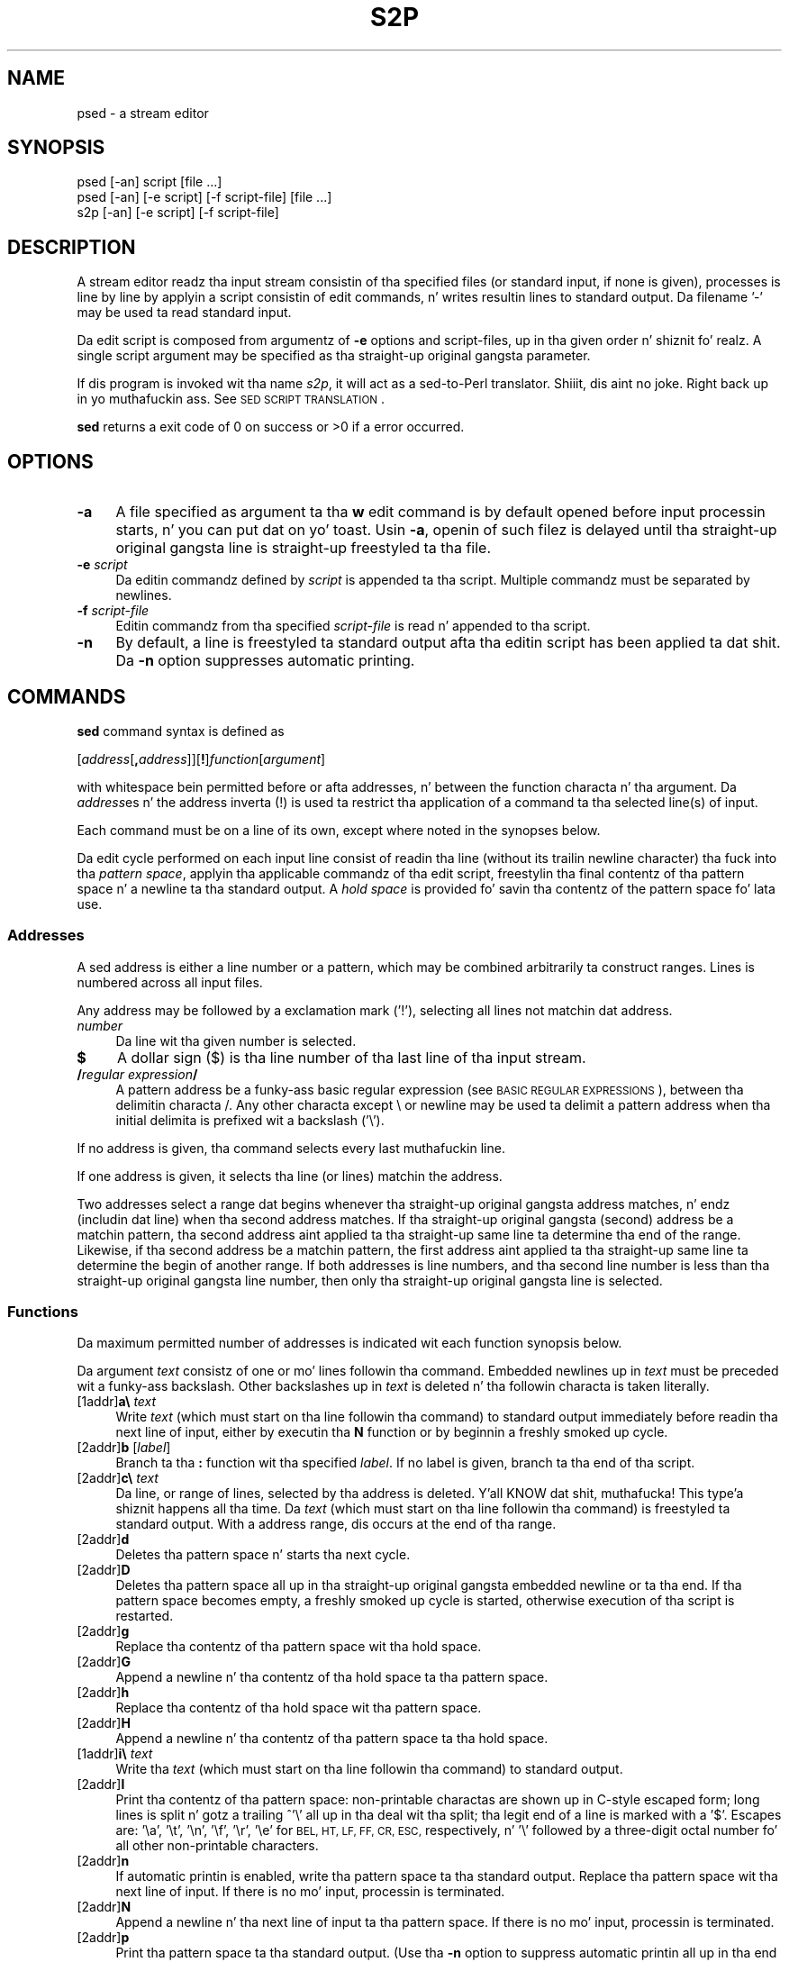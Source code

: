 .\" Automatically generated by Pod::Man 2.27 (Pod::Simple 3.28)
.\"
.\" Standard preamble:
.\" ========================================================================
.de Sp \" Vertical space (when we can't use .PP)
.if t .sp .5v
.if n .sp
..
.de Vb \" Begin verbatim text
.ft CW
.nf
.ne \\$1
..
.de Ve \" End verbatim text
.ft R
.fi
..
.\" Set up some characta translations n' predefined strings.  \*(-- will
.\" give a unbreakable dash, \*(PI'ma give pi, \*(L" will give a left
.\" double quote, n' \*(R" will give a right double quote.  \*(C+ will
.\" give a sickr C++.  Capital omega is used ta do unbreakable dashes and
.\" therefore won't be available.  \*(C` n' \*(C' expand ta `' up in nroff,
.\" not a god damn thang up in troff, fo' use wit C<>.
.tr \(*W-
.ds C+ C\v'-.1v'\h'-1p'\s-2+\h'-1p'+\s0\v'.1v'\h'-1p'
.ie n \{\
.    dz -- \(*W-
.    dz PI pi
.    if (\n(.H=4u)&(1m=24u) .ds -- \(*W\h'-12u'\(*W\h'-12u'-\" diablo 10 pitch
.    if (\n(.H=4u)&(1m=20u) .ds -- \(*W\h'-12u'\(*W\h'-8u'-\"  diablo 12 pitch
.    dz L" ""
.    dz R" ""
.    dz C` ""
.    dz C' ""
'br\}
.el\{\
.    dz -- \|\(em\|
.    dz PI \(*p
.    dz L" ``
.    dz R" ''
.    dz C`
.    dz C'
'br\}
.\"
.\" Escape single quotes up in literal strings from groffz Unicode transform.
.ie \n(.g .ds Aq \(aq
.el       .ds Aq '
.\"
.\" If tha F regista is turned on, we'll generate index entries on stderr for
.\" titlez (.TH), headaz (.SH), subsections (.SS), shit (.Ip), n' index
.\" entries marked wit X<> up in POD.  Of course, you gonna gotta process the
.\" output yo ass up in some meaningful fashion.
.\"
.\" Avoid warnin from groff bout undefined regista 'F'.
.de IX
..
.nr rF 0
.if \n(.g .if rF .nr rF 1
.if (\n(rF:(\n(.g==0)) \{
.    if \nF \{
.        de IX
.        tm Index:\\$1\t\\n%\t"\\$2"
..
.        if !\nF==2 \{
.            nr % 0
.            nr F 2
.        \}
.    \}
.\}
.rr rF
.\"
.\" Accent mark definitions (@(#)ms.acc 1.5 88/02/08 SMI; from UCB 4.2).
.\" Fear. Shiiit, dis aint no joke.  Run. I aint talkin' bout chicken n' gravy biatch.  Save yo ass.  No user-serviceable parts.
.    \" fudge factors fo' nroff n' troff
.if n \{\
.    dz #H 0
.    dz #V .8m
.    dz #F .3m
.    dz #[ \f1
.    dz #] \fP
.\}
.if t \{\
.    dz #H ((1u-(\\\\n(.fu%2u))*.13m)
.    dz #V .6m
.    dz #F 0
.    dz #[ \&
.    dz #] \&
.\}
.    \" simple accents fo' nroff n' troff
.if n \{\
.    dz ' \&
.    dz ` \&
.    dz ^ \&
.    dz , \&
.    dz ~ ~
.    dz /
.\}
.if t \{\
.    dz ' \\k:\h'-(\\n(.wu*8/10-\*(#H)'\'\h"|\\n:u"
.    dz ` \\k:\h'-(\\n(.wu*8/10-\*(#H)'\`\h'|\\n:u'
.    dz ^ \\k:\h'-(\\n(.wu*10/11-\*(#H)'^\h'|\\n:u'
.    dz , \\k:\h'-(\\n(.wu*8/10)',\h'|\\n:u'
.    dz ~ \\k:\h'-(\\n(.wu-\*(#H-.1m)'~\h'|\\n:u'
.    dz / \\k:\h'-(\\n(.wu*8/10-\*(#H)'\z\(sl\h'|\\n:u'
.\}
.    \" troff n' (daisy-wheel) nroff accents
.ds : \\k:\h'-(\\n(.wu*8/10-\*(#H+.1m+\*(#F)'\v'-\*(#V'\z.\h'.2m+\*(#F'.\h'|\\n:u'\v'\*(#V'
.ds 8 \h'\*(#H'\(*b\h'-\*(#H'
.ds o \\k:\h'-(\\n(.wu+\w'\(de'u-\*(#H)/2u'\v'-.3n'\*(#[\z\(de\v'.3n'\h'|\\n:u'\*(#]
.ds d- \h'\*(#H'\(pd\h'-\w'~'u'\v'-.25m'\f2\(hy\fP\v'.25m'\h'-\*(#H'
.ds D- D\\k:\h'-\w'D'u'\v'-.11m'\z\(hy\v'.11m'\h'|\\n:u'
.ds th \*(#[\v'.3m'\s+1I\s-1\v'-.3m'\h'-(\w'I'u*2/3)'\s-1o\s+1\*(#]
.ds Th \*(#[\s+2I\s-2\h'-\w'I'u*3/5'\v'-.3m'o\v'.3m'\*(#]
.ds ae a\h'-(\w'a'u*4/10)'e
.ds Ae A\h'-(\w'A'u*4/10)'E
.    \" erections fo' vroff
.if v .ds ~ \\k:\h'-(\\n(.wu*9/10-\*(#H)'\s-2\u~\d\s+2\h'|\\n:u'
.if v .ds ^ \\k:\h'-(\\n(.wu*10/11-\*(#H)'\v'-.4m'^\v'.4m'\h'|\\n:u'
.    \" fo' low resolution devices (crt n' lpr)
.if \n(.H>23 .if \n(.V>19 \
\{\
.    dz : e
.    dz 8 ss
.    dz o a
.    dz d- d\h'-1'\(ga
.    dz D- D\h'-1'\(hy
.    dz th \o'bp'
.    dz Th \o'LP'
.    dz ae ae
.    dz Ae AE
.\}
.rm #[ #] #H #V #F C
.\" ========================================================================
.\"
.IX Title "S2P 1"
.TH S2P 1 "2014-10-30" "perl v5.18.4" "Perl Programmers Reference Guide"
.\" For nroff, turn off justification. I aint talkin' bout chicken n' gravy biatch.  Always turn off hyphenation; it makes
.\" way too nuff mistakes up in technical documents.
.if n .ad l
.nh
.SH "NAME"
psed \- a stream editor
.SH "SYNOPSIS"
.IX Header "SYNOPSIS"
.Vb 2
\&   psed [\-an] script [file ...]
\&   psed [\-an] [\-e script] [\-f script\-file] [file ...]
\&
\&   s2p  [\-an] [\-e script] [\-f script\-file]
.Ve
.SH "DESCRIPTION"
.IX Header "DESCRIPTION"
A stream editor readz tha input stream consistin of tha specified files
(or standard input, if none is given), processes is line by line by
applyin a script consistin of edit commands, n' writes resultin lines
to standard output. Da filename '\f(CW\*(C`\-\*(C'\fR' may be used ta read standard input.
.PP
Da edit script is composed from argumentz of \fB\-e\fR options and
script-files, up in tha given order n' shiznit fo' realz. A single script argument may be specified
as tha straight-up original gangsta parameter.
.PP
If dis program is invoked wit tha name \fIs2p\fR, it will act as a
sed-to-Perl translator. Shiiit, dis aint no joke. Right back up in yo muthafuckin ass. See \*(L"\s-1SED SCRIPT TRANSLATION\*(R"\s0.
.PP
\&\fBsed\fR returns a exit code of 0 on success or >0 if a error occurred.
.SH "OPTIONS"
.IX Header "OPTIONS"
.IP "\fB\-a\fR" 4
.IX Item "-a"
A file specified as argument ta tha \fBw\fR edit command is by default
opened before input processin starts, n' you can put dat on yo' toast. Usin \fB\-a\fR, openin of such
filez is delayed until tha straight-up original gangsta line is straight-up freestyled ta tha file.
.IP "\fB\-e\fR \fIscript\fR" 4
.IX Item "-e script"
Da editin commandz defined by \fIscript\fR is appended ta tha script.
Multiple commandz must be separated by newlines.
.IP "\fB\-f\fR \fIscript-file\fR" 4
.IX Item "-f script-file"
Editin commandz from tha specified \fIscript-file\fR is read n' appended
to tha script.
.IP "\fB\-n\fR" 4
.IX Item "-n"
By default, a line is freestyled ta standard output afta tha editin script
has been applied ta dat shit. Da \fB\-n\fR option suppresses automatic printing.
.SH "COMMANDS"
.IX Header "COMMANDS"
\&\fBsed\fR command syntax is defined as
.PP
   [\fIaddress\fR[\fB,\fR\fIaddress\fR]][\fB!\fR]\fIfunction\fR[\fIargument\fR]
.PP
with whitespace bein permitted before or afta addresses, n' between
the function characta n' tha argument. Da \fIaddress\fRes n' the
address inverta (\f(CW\*(C`!\*(C'\fR) is used ta restrict tha application of a
command ta tha selected line(s) of input.
.PP
Each command must be on a line of its own, except where noted in
the synopses below.
.PP
Da edit cycle performed on each input line consist of readin tha line
(without its trailin newline character) tha fuck into tha \fIpattern space\fR,
applyin tha applicable commandz of tha edit script, freestylin tha final
contentz of tha pattern space n' a newline ta tha standard output.
A \fIhold space\fR is provided fo' savin tha contentz of the
pattern space fo' lata use.
.SS "Addresses"
.IX Subsection "Addresses"
A sed address is either a line number or a pattern, which may be combined
arbitrarily ta construct ranges. Lines is numbered across all input files.
.PP
Any address may be followed by a exclamation mark ('\f(CW\*(C`!\*(C'\fR'), selecting
all lines not matchin dat address.
.IP "\fInumber\fR" 4
.IX Item "number"
Da line wit tha given number is selected.
.IP "\fB$\fR" 4
.IX Item "$"
A dollar sign (\f(CW\*(C`$\*(C'\fR) is tha line number of tha last line of tha input stream.
.IP "\fB/\fR\fIregular expression\fR\fB/\fR" 4
.IX Item "/regular expression/"
A pattern address be a funky-ass basic regular expression (see 
\&\*(L"\s-1BASIC REGULAR EXPRESSIONS\*(R"\s0), between tha delimitin characta \f(CW\*(C`/\*(C'\fR.
Any other characta except \f(CW\*(C`\e\*(C'\fR or newline may be used ta delimit a
pattern address when tha initial delimita is prefixed wit a
backslash ('\f(CW\*(C`\e\*(C'\fR').
.PP
If no address is given, tha command selects every last muthafuckin line.
.PP
If one address is given, it selects tha line (or lines) matchin the
address.
.PP
Two addresses select a range dat begins whenever tha straight-up original gangsta address
matches, n' endz (includin dat line) when tha second address matches.
If tha straight-up original gangsta (second) address be a matchin pattern, tha second 
address aint applied ta tha straight-up same line ta determine tha end of
the range. Likewise, if tha second address be a matchin pattern, the
first address aint applied ta tha straight-up same line ta determine the
begin of another range. If both addresses is line numbers,
and tha second line number is less than tha straight-up original gangsta line number, then
only tha straight-up original gangsta line is selected.
.SS "Functions"
.IX Subsection "Functions"
Da maximum permitted number of addresses is indicated wit each
function synopsis below.
.PP
Da argument \fItext\fR consistz of one or mo' lines followin tha command.
Embedded newlines up in \fItext\fR must be preceded wit a funky-ass backslash.  Other
backslashes up in \fItext\fR is deleted n' tha followin characta is taken
literally.
.IP "[1addr]\fBa\e\fR \fItext\fR" 4
.IX Item "[1addr]a text"
Write \fItext\fR (which must start on tha line followin tha command)
to standard output immediately before readin tha next line
of input, either by executin tha \fBN\fR function or by beginnin a freshly smoked up cycle.
.IP "[2addr]\fBb\fR [\fIlabel\fR]" 4
.IX Item "[2addr]b [label]"
Branch ta tha \fB:\fR function wit tha specified \fIlabel\fR. If no label
is given, branch ta tha end of tha script.
.IP "[2addr]\fBc\e\fR \fItext\fR" 4
.IX Item "[2addr]c text"
Da line, or range of lines, selected by tha address is deleted. Y'all KNOW dat shit, muthafucka! This type'a shiznit happens all tha time. 
Da \fItext\fR (which must start on tha line followin tha command)
is freestyled ta standard output. With a address range, dis occurs at
the end of tha range.
.IP "[2addr]\fBd\fR" 4
.IX Item "[2addr]d"
Deletes tha pattern space n' starts tha next cycle.
.IP "[2addr]\fBD\fR" 4
.IX Item "[2addr]D"
Deletes tha pattern space all up in tha straight-up original gangsta embedded newline or ta tha end.
If tha pattern space becomes empty, a freshly smoked up cycle is started, otherwise
execution of tha script is restarted.
.IP "[2addr]\fBg\fR" 4
.IX Item "[2addr]g"
Replace tha contentz of tha pattern space wit tha hold space.
.IP "[2addr]\fBG\fR" 4
.IX Item "[2addr]G"
Append a newline n' tha contentz of tha hold space ta tha pattern space.
.IP "[2addr]\fBh\fR" 4
.IX Item "[2addr]h"
Replace tha contentz of tha hold space wit tha pattern space.
.IP "[2addr]\fBH\fR" 4
.IX Item "[2addr]H"
Append a newline n' tha contentz of tha pattern space ta tha hold space.
.IP "[1addr]\fBi\e\fR \fItext\fR" 4
.IX Item "[1addr]i text"
Write tha \fItext\fR (which must start on tha line followin tha command)
to standard output.
.IP "[2addr]\fBl\fR" 4
.IX Item "[2addr]l"
Print tha contentz of tha pattern space: non-printable charactas are
shown up in C\-style escaped form; long lines is split n' gotz a trailing
^'\f(CW\*(C`\e\*(C'\fR' all up in tha deal wit tha split; tha legit end of a line is marked with
a '\f(CW\*(C`$\*(C'\fR'. Escapes are: '\ea', '\et', '\en', '\ef', '\er', '\ee' for
\&\s-1BEL, HT, LF, FF, CR, ESC,\s0 respectively, n' '\e' followed by a three-digit
octal number fo' all other non-printable characters.
.IP "[2addr]\fBn\fR" 4
.IX Item "[2addr]n"
If automatic printin is enabled, write tha pattern space ta tha standard
output. Replace tha pattern space wit tha next line of input. If
there is no mo' input, processin is terminated.
.IP "[2addr]\fBN\fR" 4
.IX Item "[2addr]N"
Append a newline n' tha next line of input ta tha pattern space. If
there is no mo' input, processin is terminated.
.IP "[2addr]\fBp\fR" 4
.IX Item "[2addr]p"
Print tha pattern space ta tha standard output. (Use tha \fB\-n\fR option
to suppress automatic printin all up in tha end of a cold-ass lil cycle if you want to
avoid double printin of lines.)
.IP "[2addr]\fBP\fR" 4
.IX Item "[2addr]P"
Prints tha pattern space all up in tha straight-up original gangsta embedded newline or ta tha end.
.IP "[1addr]\fBq\fR" 4
.IX Item "[1addr]q"
Branch ta tha end of tha script n' quit without startin a freshly smoked up cycle.
.IP "[1addr]\fBr\fR \fIfile\fR" 4
.IX Item "[1addr]r file"
Copy tha contentz of tha \fIfile\fR ta standard output immediately before
the next attempt ta read a line of input fo' realz. Any error encountered while
readin \fIfile\fR is silently ignored.
.IP "[2addr]\fBs/\fR\fIregular expression\fR\fB/\fR\fIreplacement\fR\fB/\fR\fIflags\fR" 4
.IX Item "[2addr]s/regular expression/replacement/flags"
Substitute tha \fIreplacement\fR strang fo' tha straight-up original gangsta substrin in
the pattern space dat matches tha \fIregular expression\fR.
Any characta other than backslash or newline can be used instead of a 
slash ta delimit tha regular expression n' tha replacement.
To use tha delimita as a literal characta within tha regular expression
and tha replacement, precede tha characta by a funky-ass backslash ('\f(CW\*(C`\e\*(C'\fR').
.Sp
Literal newlines may be embedded up in tha replacement strang by
precedin a newline wit a funky-ass backslash.
.Sp
Within tha replacement, a ampersand ('\f(CW\*(C`&\*(C'\fR') is replaced by tha string
matchin tha regular expression. I aint talkin' bout chicken n' gravy biatch. Da strings '\f(CW\*(C`\e1\*(C'\fR' all up in '\f(CW\*(C`\e9\*(C'\fR' are
replaced by tha correspondin subpattern (see \*(L"\s-1BASIC REGULAR EXPRESSIONS\*(R"\s0).
To git a literal '\f(CW\*(C`&\*(C'\fR' or '\f(CW\*(C`\e\*(C'\fR' up in tha replacement text, precede it
by a funky-ass backslash.
.Sp
Da followin \fIflags\fR modify tha behaviour of tha \fBs\fR command:
.RS 4
.IP "\fBg\fR" 8
.IX Item "g"
Da replacement is performed fo' all matching, non-overlappin substrings
of tha pattern space.
.IP "\fB1\fR..\fB9\fR" 8
.IX Item "1..9"
Replace only tha n\-th matchin substrin of tha pattern space.
.IP "\fBp\fR" 8
.IX Item "p"
If tha substitution was made, print tha freshly smoked up value of tha pattern space.
.IP "\fBw\fR \fIfile\fR" 8
.IX Item "w file"
If tha substitution was made, write tha freshly smoked up value of tha pattern space
to tha specified file.
.RE
.RS 4
.RE
.IP "[2addr]\fBt\fR [\fIlabel\fR]" 4
.IX Item "[2addr]t [label]"
Branch ta tha \fB:\fR function wit tha specified \fIlabel\fR if any \fBs\fR
substitutions done been made since da most thugged-out recent readin of a input line
or execution of a \fBt\fR function. I aint talkin' bout chicken n' gravy biatch. If no label is given, branch ta tha end of
the script.
.IP "[2addr]\fBw\fR \fIfile\fR" 4
.IX Item "[2addr]w file"
Da contentz of tha pattern space is freestyled ta tha \fIfile\fR.
.IP "[2addr]\fBx\fR" 4
.IX Item "[2addr]x"
Swap tha contentz of tha pattern space n' tha hold space.
.IP "[2addr]\fBy\fR\fB/\fR\fIstring1\fR\fB/\fR\fIstring2\fR\fB/\fR" 4
.IX Item "[2addr]y/string1/string2/"
In tha pattern space, replace all charactas occurrin up in \fIstring1\fR by the
characta all up in tha correspondin posizzle up in \fIstring2\fR. Well shiiiit, it is possible
to use any characta (other than a funky-ass backslash or newline) instead of a
slash ta delimit tha strings.  Within \fIstring1\fR n' \fIstring2\fR, a
backslash followed by any characta other than a newline is dat literal
character, n' a funky-ass backslash followed by a 'n' is replaced by a newline
character.
.IP "[1addr]\fB=\fR" 4
.IX Item "[1addr]="
Prints tha current line number on tha standard output.
.IP "[0addr]\fB:\fR [\fIlabel\fR]" 4
.IX Item "[0addr]: [label]"
Da command specifies tha posizzle of tha \fIlabel\fR. Well shiiiit, it has no other effect.
.IP "[2addr]\fB{\fR [\fIcommand\fR]" 4
.IX Item "[2addr]{ [command]"
.PD 0
.IP "[0addr]\fB}\fR" 4
.IX Item "[0addr]}"
.PD
These two commandz begin n' end a cold-ass lil command list. Da first command may
be given on tha same line as tha openin \fB{\fR command. Y'all KNOW dat shit, muthafucka! Da commands
within tha list is jointly selected by tha address(es) given on the
\&\fB{\fR command (but may still have individual addresses).
.IP "[0addr]\fB#\fR [\fIcomment\fR]" 4
.IX Item "[0addr]# [comment]"
Da entire line is ignored (treated as a cold-ass lil comment). If, however, tha first
two charactas up in tha script is '\f(CW\*(C`#n\*(C'\fR', automatic printin of output is
suppressed, as if tha \fB\-n\fR option was given on tha command line.
.SH "BASIC REGULAR EXPRESSIONS"
.IX Header "BASIC REGULAR EXPRESSIONS"
A \fIBasic Regular Expression\fR (\s-1BRE\s0), as defined up in \s-1POSIX 1003.2,\s0 consists
of \fIatoms\fR, fo' matchin partz of a string, n' \fIbounds\fR, specifying
repetitionz of a precedin atom.
.SS "Atoms"
.IX Subsection "Atoms"
Da possible atomz of a \s-1BRE\s0 are: \fB.\fR, matchin any single character;
\&\fB^\fR n' \fB$\fR, matchin tha null strang all up in tha beginnin or end
of a string, respectively; a \fIbracket expressions\fR, enclosed
in \fB[\fR n' \fB]\fR (see below); n' any single characta wit no
other significizzle (matchin dat character) fo' realz. A \fB\e\fR before one
of: \fB.\fR, \fB^\fR, \fB$\fR, \fB[\fR, \fB*\fR, \fB\e\fR, matchin tha character
afta tha backslash fo' realz. A sequence of atoms enclosed up in \fB\e(\fR n' \fB\e)\fR
becomes a atom n' establishes tha target fo' a \fIbackreference\fR,
consistin of tha substrin dat straight-up matches tha enclosed atoms.
Finally, \fB\e\fR followed by one of tha digits \fB0\fR all up in \fB9\fR be a
backreference.
.PP
A \fB^\fR dat aint first, or a \fB$\fR dat aint last do not have
a special significizzle n' need not be preceded by a funky-ass backslash to
become literal. It aint nuthin but tha nick nack patty wack, I still gots tha bigger sack. Da same is legit fo' a \fB]\fR, dat do not terminate
a bracket expression.
.PP
An unescaped backslash cannot be last up in a \s-1BRE.\s0
.SS "Bounds"
.IX Subsection "Bounds"
Da \s-1BRE\s0 boundz are: \fB*\fR, specifyin 0 or mo' matchez of tha preceding
atom; \fB\e{\fR\fIcount\fR\fB\e}\fR, specifyin dat nuff repetitions;
\&\fB\e{\fR\fIminimum\fR\fB,\e}\fR, givin a lower limit; and
\&\fB\e{\fR\fIminimum\fR\fB,\fR\fImaximum\fR\fB\e}\fR finally defines a lower n' upper
bound.
.PP
A bound appearin as tha straight-up original gangsta item up in a \s-1BRE\s0 is taken literally.
.SS "Bracket Expressions"
.IX Subsection "Bracket Expressions"
A \fIbracket expression\fR be a list of characters, characta ranges
and characta classes enclosed up in \fB[\fR n' \fB]\fR n' matches any
single characta from tha represented set of characters.
.PP
A characta range is freestyled as two charactas separated by \fB\-\fR and
represents all charactas (accordin ta tha characta collatin sequence)
that is not less than tha straight-up original gangsta n' not pimped outa than tha second.
(Ranges is straight-up collating-sequence-dependent, n' portable programs
should avoid relyin on em.)
.PP
A characta class is one of tha class names
.PP
.Vb 4
\&   alnum     digit     punct
\&   alpha     graph     space
\&   blank     lower     upper
\&   cntrl     print     xdigit
.Ve
.PP
enclosed up in \fB[:\fR n' \fB:]\fR n' represents tha set of characters
as defined up in \fIctype\fR\|(3).
.PP
If tha straight-up original gangsta characta afta \fB[\fR is \fB^\fR, tha sense of matchin is
inverted.
.PP
To include a literal '\f(CW\*(C`^\*(C'\fR', place it anywhere else but first. To
include a literal '\f(CW\*(C`]\*(C'\fR' place it first or immediately afta an
initial \fB^\fR. To include a literal '\f(CW\*(C`\-\*(C'\fR' make it tha straight-up original gangsta (or
second afta \fB^\fR) or last character, or tha second endpoint of
a range.
.PP
Da special bracket expression constructs \f(CW\*(C`[[:<:]]\*(C'\fR n' \f(CW\*(C`[[:>:]]\*(C'\fR 
match tha null strang all up in tha beginnin n' end of a word respectively.
(Note dat neither is identical ta Perlz '\eb' atom.)
.SS "Additionizzle Atoms"
.IX Subsection "Additionizzle Atoms"
Since some sed implementations provide additionizzle regular expression
atoms (not defined up in \s-1POSIX 1003.2\s0), \fBpsed\fR is capable of translating
the followin backslash escapes:
.ie n .IP "\fB\e<\fR This is tha same ol' dirty as ""[[:>:]]""." 4
.el .IP "\fB\e<\fR This is tha same ol' dirty as \f(CW[[:>:]]\fR." 4
.IX Item "< This is tha same ol' dirty as [[:>:]]."
.PD 0
.ie n .IP "\fB\e>\fR This is tha same ol' dirty as ""[[:<:]]""." 4
.el .IP "\fB\e>\fR This is tha same ol' dirty as \f(CW[[:<:]]\fR." 4
.IX Item "> This is tha same ol' dirty as [[:<:]]."
.ie n .IP "\fB\ew\fR This be a abbreviation fo' ""[[:alnum:]_]""." 4
.el .IP "\fB\ew\fR This be a abbreviation fo' \f(CW[[:alnum:]_]\fR." 4
.IX Item "w This be a abbreviation fo' [[:alnum:]_]."
.ie n .IP "\fB\eW\fR This be a abbreviation fo' ""[^[:alnum:]_]""." 4
.el .IP "\fB\eW\fR This be a abbreviation fo' \f(CW[^[:alnum:]_]\fR." 4
.IX Item "W This be a abbreviation fo' [^[:alnum:]_]."
.IP "\fB\ey\fR Match tha empty strang at a word boundary." 4
.IX Item "y Match tha empty strang at a word boundary."
.IP "\fB\eB\fR Match tha empty strang between any two either word or non-word characters." 4
.IX Item "B Match tha empty strang between any two either word or non-word characters."
.PD
.PP
To enable dis feature, tha environment variable \s-1PSEDEXTBRE\s0 must be set
to a strang containin tha axed characters, e.g.:
\&\f(CW\*(C`PSEDEXTBRE=\*(Aq<>wW\*(Aq\*(C'\fR.
.SH "ENVIRONMENT"
.IX Header "ENVIRONMENT"
Da environment variable \f(CW\*(C`PSEDEXTBRE\*(C'\fR may be set ta extend BREs.
See \*(L"Additionizzle Atoms\*(R".
.SH "DIAGNOSTICS"
.IX Header "DIAGNOSTICS"
.IP "ambiguous translation fo' characta '%s' up in 'y' command" 4
.IX Item "ambiguous translation fo' characta '%s' up in 'y' command"
Da indicated characta appears twice, wit different translations.
.IP "'[' cannot be last up in pattern" 4
.IX Item "'[' cannot be last up in pattern"
A '[' up in a \s-1BRE\s0 indicates tha beginnin of a \fIbracket expression\fR.
.IP "'\e' cannot be last up in pattern" 4
.IX Item "'' cannot be last up in pattern"
A '\e' up in a \s-1BRE\s0 is used ta make tha subsequent characta literal.
.IP "'\e' cannot be last up in substitution" 4
.IX Item "'' cannot be last up in substitution"
A '\e' up in a substitution strang is used ta make tha subsequent characta literal.
.IP "conflictin flags '%s'" 4
.IX Item "conflictin flags '%s'"
In a \fBs\fR command, either tha 'g' flag n' a n\-th occurrence flag, or
multiple n\-th occurrence flags is specified. Y'all KNOW dat shit, muthafucka! Note dat only tha digits
^'1' all up in '9' is permitted.
.ie n .IP "duplicate label %s (first defined at %s)" 4
.el .IP "duplicate label \f(CW%s\fR (first defined at \f(CW%s\fR)" 4
.IX Item "duplicate label %s (first defined at %s)"
.PD 0
.IP "excess address(es)" 4
.IX Item "excess address(es)"
.PD
Da command has mo' than tha permitted number of addresses.
.IP "extra charactas afta command (%s)" 4
.IX Item "extra charactas afta command (%s)"
.PD 0
.IP "illegal option '%s'" 4
.IX Item "illegal option '%s'"
.IP "improper delimita up in s command" 4
.IX Item "improper delimita up in s command"
.PD
Da \s-1BRE\s0 n' substitution may not be delimited wit '\e' or newline.
.IP "invalid address afta ','" 4
.IX Item "invalid address afta ','"
.PD 0
.IP "invalid backreference (%s)" 4
.IX Item "invalid backreference (%s)"
.PD
Da specified backreference number exceedz tha number of backreferences
in tha \s-1BRE.\s0
.IP "invalid repeat clause '\e{%s\e}'" 4
.IX Item "invalid repeat clause '{%s}'"
Da repeat clause do not contain a valid integer value, or pair of
values.
.IP "malformed regex, 1st address" 4
.IX Item "malformed regex, 1st address"
.PD 0
.IP "malformed regex, 2nd address" 4
.IX Item "malformed regex, 2nd address"
.IP "malformed regular expression" 4
.IX Item "malformed regular expression"
.IP "malformed substitution expression" 4
.IX Item "malformed substitution expression"
.IP "malformed 'y' command argument" 4
.IX Item "malformed 'y' command argument"
.PD
Da first or second strang of a \fBy\fR command  is syntactically incorrect.
.IP "maximum less than minimum up in '\e{%s\e}'" 4
.IX Item "maximum less than minimum up in '{%s}'"
.PD 0
.IP "no script command given" 4
.IX Item "no script command given"
.PD
There must be at least one \fB\-e\fR or one \fB\-f\fR option specifyin a
script or script file.
.IP "'\e' not valid as delimita up in 'y' command" 4
.IX Item "'' not valid as delimita up in 'y' command"
.PD 0
.IP "option \-e requires a argument" 4
.IX Item "option -e requires a argument"
.IP "option \-f requires a argument" 4
.IX Item "option -f requires a argument"
.IP "'s' command requires argument" 4
.IX Item "'s' command requires argument"
.IP "start of unterminated '{'" 4
.IX Item "start of unterminated '{'"
.IP "strin lengths up in 'y' command differ" 4
.IX Item "strin lengths up in 'y' command differ"
.PD
Da translation table strings up in a \fBy\fR command must have equal lengths.
.IP "undefined label '%s'" 4
.IX Item "undefined label '%s'"
.PD 0
.IP "unexpected '}'" 4
.IX Item "unexpected '}'"
.PD
A \fB}\fR command without a precedin \fB{\fR command was encountered.
.IP "unexpected end of script" 4
.IX Item "unexpected end of script"
Da end of tha script was reached although a text line afta a
\&\fBa\fR, \fBc\fR or \fBi\fR command indicated another line.
.IP "unknown command '%s'" 4
.IX Item "unknown command '%s'"
.PD 0
.IP "unterminated '['" 4
.IX Item "unterminated '['"
.PD
A \s-1BRE\s0 gotz nuff a unterminated bracket expression.
.IP "unterminated '\e('" 4
.IX Item "unterminated '('"
A \s-1BRE\s0 gotz nuff a unterminated backreference.
.IP "'\e{' without closin '\e}'" 4
.IX Item "'{' without closin '}'"
A \s-1BRE\s0 gotz nuff a unterminated boundz justification.
.IP "'\e)' without precedin '\e('" 4
.IX Item "')' without precedin '('"
.PD 0
.IP "'y' command requires argument" 4
.IX Item "'y' command requires argument"
.PD
.SH "EXAMPLE"
.IX Header "EXAMPLE"
Da basic material fo' tha precedin section was generated by hustlin
the sed script
.PP
.Vb 10
\&   #no autoprint
\&   s/^.*Warn( *"\e([^"]*\e)".*$/\e1/
\&   t process
\&   b
\&   :process
\&   s/$!/%s/g
\&   s/$[_[:alnum:]]\e{1,\e}/%s/g
\&   s/\e\e\e\e/\e\e/g
\&   s/^/=item /
\&   p
.Ve
.PP
on tha programz own text, n' pipin tha output tha fuck into \f(CW\*(C`sort \-u\*(C'\fR.
.SH "SED SCRIPT TRANSLATION"
.IX Header "SED SCRIPT TRANSLATION"
If dis program is invoked wit tha name \fIs2p\fR it will act as a
sed-to-Perl translator fo' realz. Afta option processin (all other
arguments is ignored), a Perl program is printed on standard
output, which will process tha input stream (as read from all
arguments) up in tha way defined by tha sed script n' tha option setting
used fo' tha translation.
.SH "SEE ALSO"
.IX Header "SEE ALSO"
\&\fIperl\fR\|(1), \fIre_format\fR\|(7)
.SH "BUGS"
.IX Header "BUGS"
Da \fBl\fR command will show escape charactas (\s-1ESC\s0) as '\f(CW\*(C`\ee\*(C'\fR' yo, but
a vertical tab (\s-1VT\s0) up in octal.
.PP
Trailin spaces is truncated from labels up in \fB:\fR, \fBt\fR n' \fBb\fR commands.
.PP
Da meanin of a empty regular expression ('\f(CW\*(C`//\*(C'\fR'), as defined by \fBsed\fR,
is \*(L"the last pattern used, at run time\*(R". This deviates from tha Perl
interpretation, which will re-use tha \*(L"last last successfully executed
regular expression\*(R". Right back up in yo muthafuckin ass. Since keepin track of pattern usage would create
terribly cluttered code, n' differences would only step tha fuck up in obscure
context (where other \fBsed\fR implementations step tha fuck up ta deviate, too),
the Perl semantics was adopted. Y'all KNOW dat shit, muthafucka! This type'a shiznit happens all tha time. Note dat common usage of dis feature,
like fuckin up in \f(CW\*(C`/abc/s//xyz/\*(C'\fR, will work as expected.
.PP
Collatin elements (of bracket expressions up in BREs) is not implemented.
.SH "STANDARDS"
.IX Header "STANDARDS"
This \fBsed\fR implementation conforms ta tha \s-1IEEE\s0 Std1003.2\-1992 (\*(L"\s-1POSIX.2\*(R"\s0)
definizzle of \fBsed\fR, n' is compatible wit tha \fIOpenBSD\fR
implementation, except where otherwise noted (see \*(L"\s-1BUGS\*(R"\s0).
.SH "AUTHOR"
.IX Header "AUTHOR"
This Perl implementation of \fIsed\fR was freestyled by Wolfgang Laun,
\&\fIWolfgang.Laun@alcatel.at\fR.
.SH "COPYRIGHT n' LICENSE"
.IX Header "COPYRIGHT n' LICENSE"
This program is free n' open software. Yo ass may use, modify,
distribute, n' push dis program (and any modified variants) up in any
way you wish, provided you do not restrict others from bustin tha same.
